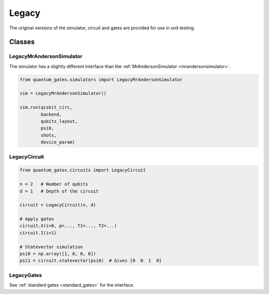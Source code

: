 Legacy
======

The original versions of the simulator, circuit and gates are provided
for use in unit testing.

.. _legacy_classes:

Classes
-------

.. _legacymrandersonsimulator:

LegacyMrAndersonSimulator
~~~~~~~~~~~~~~~~~~~~~~~~~

The simulator has a slightly different interface than the
:ref:`MrAndersonSimulator <mrandersonsimulator>`. 

.. code:: python

   from quantum_gates.simulators import LegacyMrAndersonSimulator

   sim = LegacyMrAndersonSimulator()

   sim.run(qiskit_circ,
           backend,
           qubits_layout,
           psi0,
           shots,
           device_param)

.. _legacycircuit:

LegacyCircuit
~~~~~~~~~~~~~

.. code:: python

   from quantum_gates.circuits import LegacyCircuit

   n = 2   # Number of qubits
   d = 1   # Depth of the circuit

   circuit = LegacyCircuit(n, d)

   # Apply gates
   circuit.X(i=0, p=..., T1=..., T2=...)
   circuit.I(i=1)

   # Statevector simulation
   psi0 = np.array([1, 0, 0, 0])
   psi1 = circuit.statevector(psi0)  # Gives [0  0  1  0]

.. _legacygates:

LegacyGates
~~~~~~~~~~~

See :ref:`standard gates <standard_gates>` for the interface.

